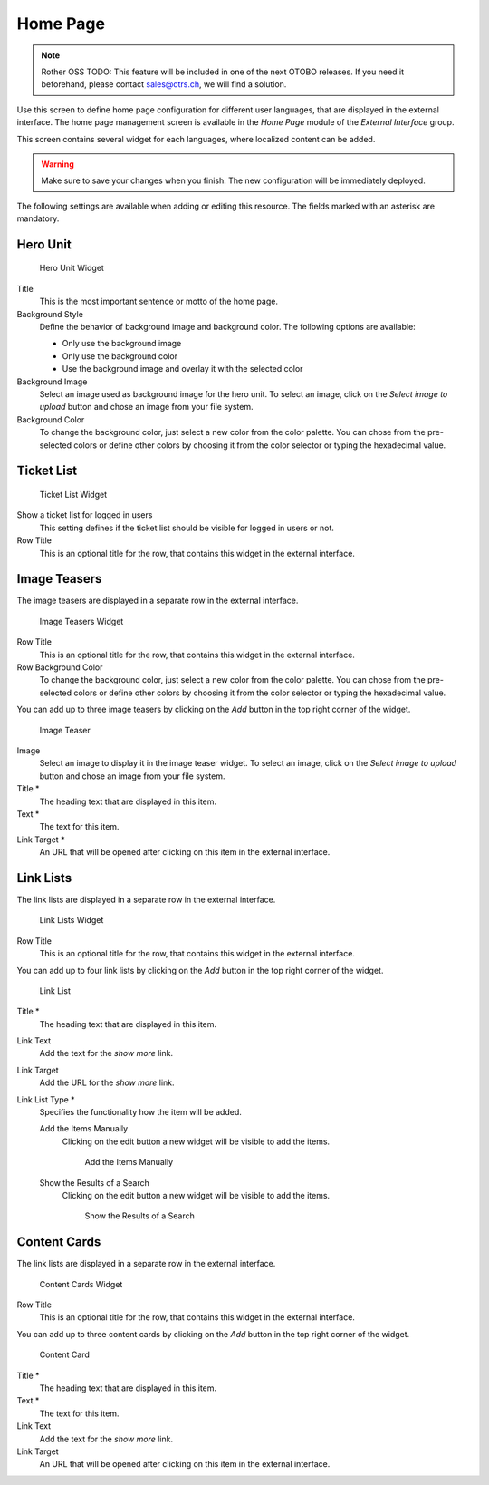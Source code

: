 Home Page
=========

.. note:: Rother OSS TODO: This feature will be included in one of the next OTOBO releases. If you need it beforehand, please contact sales@otrs.ch, we will find a solution.

Use this screen to define home page configuration for different user languages, that are displayed in the external interface. The home page management screen is available in the *Home Page* module of the *External Interface* group.

This screen contains several widget for each languages, where localized content can be added.

.. warning::

   Make sure to save your changes when you finish. The new configuration will be immediately deployed.

The following settings are available when adding or editing this resource. The fields marked with an asterisk are mandatory.


Hero Unit
---------

.. TODO: use case description need to add here.

.. figure:: images/home-page-hero-unit.png
   :alt: Hero Unit Widget

   Hero Unit Widget

Title
   This is the most important sentence or motto of the home page.

Background Style
   Define the behavior of background image and background color. The following options are available:

   - Only use the background image
   - Only use the background color
   - Use the background image and overlay it with the selected color

Background Image
   Select an image used as background image for the hero unit. To select an image, click on the *Select image to upload* button and chose an image from your file system.

Background Color
   To change the background color, just select a new color from the color palette. You can chose from the pre-selected colors or define other colors by choosing it from the color selector or typing the hexadecimal value.


Ticket List
-----------

.. TODO: use case description need to add here.

.. figure:: images/home-page-ticket-list.png
   :alt: Ticket List Widget

   Ticket List Widget

Show a ticket list for logged in users
   This setting defines if the ticket list should be visible for logged in users or not.

Row Title
   This is an optional title for the row, that contains this widget in the external interface.


Image Teasers
-------------

.. TODO: use case description need to add here.

The image teasers are displayed in a separate row in the external interface.

.. figure:: images/home-page-image-teaser-widget.png
   :alt: Image Teasers Widget

   Image Teasers Widget

Row Title
   This is an optional title for the row, that contains this widget in the external interface.

Row Background Color
   To change the background color, just select a new color from the color palette. You can chose from the pre-selected colors or define other colors by choosing it from the color selector or typing the hexadecimal value.

You can add up to three image teasers by clicking on the *Add* button in the top right corner of the widget.

.. figure:: images/home-page-image-teaser.png
   :alt: Image Teaser

   Image Teaser

Image
   Select an image to display it in the image teaser widget. To select an image, click on the *Select image to upload* button and chose an image from your file system.

Title \*
   The heading text that are displayed in this item.

Text \*
   The text for this item.

Link Target \*
   An URL that will be opened after clicking on this item in the external interface.


Link Lists
----------

.. TODO: use case description need to add here.

The link lists are displayed in a separate row in the external interface.

.. figure:: images/home-page-link-list-widget.png
   :alt: Link Lists Widget

   Link Lists Widget

Row Title
   This is an optional title for the row, that contains this widget in the external interface.

You can add up to four link lists by clicking on the *Add* button in the top right corner of the widget.

.. figure:: images/home-page-link-list.png
   :alt: Link List

   Link List

Title \*
   The heading text that are displayed in this item.

Link Text
   Add the text for the *show more* link.

Link Target
   Add the URL for the *show more* link.

Link List Type \*
   Specifies the functionality how the item will be added.

   Add the Items Manually
      Clicking on the edit button a new widget will be visible to add the items.

      .. figure:: images/home-page-link-list-add-manually.png
         :alt: Add the Items Manually

         Add the Items Manually

   Show the Results of a Search
      Clicking on the edit button a new widget will be visible to add the items.

      .. figure:: images/home-page-link-list-add-search.png
         :alt: Show the Results of a Search

         Show the Results of a Search


Content Cards
-------------

.. TODO: use case description need to add here.

The link lists are displayed in a separate row in the external interface.

.. figure:: images/home-page-content-card-widget.png
   :alt: Content Cards Widget

   Content Cards Widget

Row Title
   This is an optional title for the row, that contains this widget in the external interface.

You can add up to three content cards by clicking on the *Add* button in the top right corner of the widget.

.. figure:: images/home-page-content-card.png
   :alt: Content Card

   Content Card

Title \*
   The heading text that are displayed in this item.

Text \*
   The text for this item.

Link Text
   Add the text for the *show more* link.

Link Target
   An URL that will be opened after clicking on this item in the external interface.
